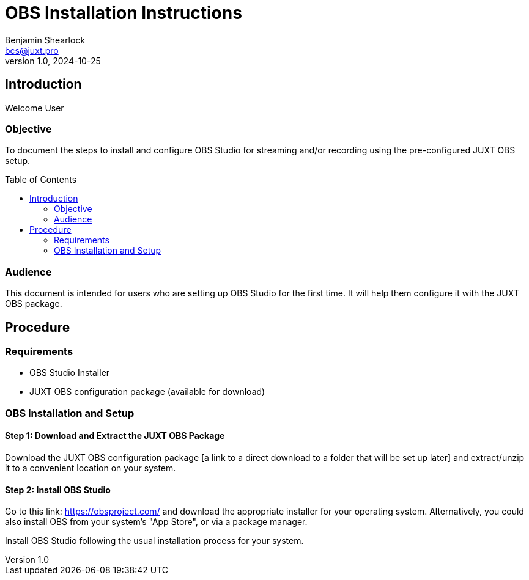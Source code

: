 = OBS Installation Instructions
Benjamin Shearlock <bcs@juxt.pro>
v1.0, 2024-10-25
:status: WORKING RECOMMENDATION
:classification: INTERNAL
:reader-nickname: User
:reader-code: <juxter-code>
:reader-fullname: User
:toc: macro

== Introduction

Welcome {reader-nickname}

=== Objective

To document the steps to install and configure OBS Studio for streaming and/or recording using the pre-configured JUXT OBS setup.

toc::[]

=== Audience

This document is intended for users who are setting up OBS Studio for the first time. It will help them configure it with the JUXT OBS package.

== Procedure

=== Requirements

* OBS Studio Installer
* JUXT OBS configuration package (available for download)

=== OBS Installation and Setup

==== Step 1: Download and Extract the JUXT OBS Package

Download the JUXT OBS configuration package [a link to a direct download to a folder that will be set up later] and extract/unzip it to a convenient location on your system.

==== Step 2: Install OBS Studio

Go to this link: https://obsproject.com/ and download the appropriate installer for your operating system. Alternatively, you could also install OBS from your system's "App Store", or via a package manager.

Install OBS Studio following the usual installation process for your system.

